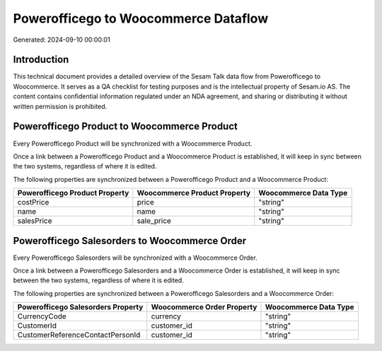 =====================================
Powerofficego to Woocommerce Dataflow
=====================================

Generated: 2024-09-10 00:00:01

Introduction
------------

This technical document provides a detailed overview of the Sesam Talk data flow from Powerofficego to Woocommerce. It serves as a QA checklist for testing purposes and is the intellectual property of Sesam.io AS. The content contains confidential information regulated under an NDA agreement, and sharing or distributing it without written permission is prohibited.

Powerofficego Product to Woocommerce Product
--------------------------------------------
Every Powerofficego Product will be synchronized with a Woocommerce Product.

Once a link between a Powerofficego Product and a Woocommerce Product is established, it will keep in sync between the two systems, regardless of where it is edited.

The following properties are synchronized between a Powerofficego Product and a Woocommerce Product:

.. list-table::
   :header-rows: 1

   * - Powerofficego Product Property
     - Woocommerce Product Property
     - Woocommerce Data Type
   * - costPrice
     - price
     - "string"
   * - name
     - name
     - "string"
   * - salesPrice
     - sale_price
     - "string"


Powerofficego Salesorders to Woocommerce Order
----------------------------------------------
Every Powerofficego Salesorders will be synchronized with a Woocommerce Order.

Once a link between a Powerofficego Salesorders and a Woocommerce Order is established, it will keep in sync between the two systems, regardless of where it is edited.

The following properties are synchronized between a Powerofficego Salesorders and a Woocommerce Order:

.. list-table::
   :header-rows: 1

   * - Powerofficego Salesorders Property
     - Woocommerce Order Property
     - Woocommerce Data Type
   * - CurrencyCode
     - currency
     - "string"
   * - CustomerId
     - customer_id
     - "string"
   * - CustomerReferenceContactPersonId
     - customer_id
     - "string"


